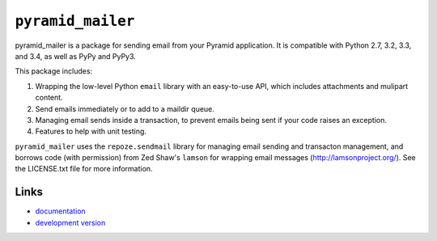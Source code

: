 ``pyramid_mailer``
==================

.. image:: https://travis-ci.org/Pylons/pyramid_mailer.png?branch=master
   :target: https://travis-ci.org/Pylons/pyramid_mailer

.. image:: https://readthedocs.org/projects/pyramid_mailer/badge/?version=latest
   :target: http://docs.pylonsproject.org/projects/pyramid_mailer/en/latest/
   :alt: Documentation Status

pyramid_mailer is a package for sending email from your Pyramid application.
It is compatible with Python 2.7, 3.2, 3.3, and 3.4, as well as PyPy
and PyPy3.

This package includes:

1. Wrapping the low-level Python ``email`` library with an easy-to-use
   API, which includes attachments and mulipart content.

2. Send emails immediately or to add to a maildir queue.

3. Managing email sends inside a transaction, to prevent emails being sent
   if your code raises an exception.

4. Features to help with unit testing.

``pyramid_mailer`` uses the ``repoze.sendmail`` library for managing email
sending and transacton management, and borrows code (with permission) from
Zed Shaw's ``lamson`` for wrapping email messages (http://lamsonproject.org/).
See the LICENSE.txt file for more information.

Links
-----

- `documentation
  <http://docs.pylonsproject.org/projects/pyramid_mailer/en/latest/>`_

- `development version
  <https://github.com/Pylons/pyramid_mailer>`_
